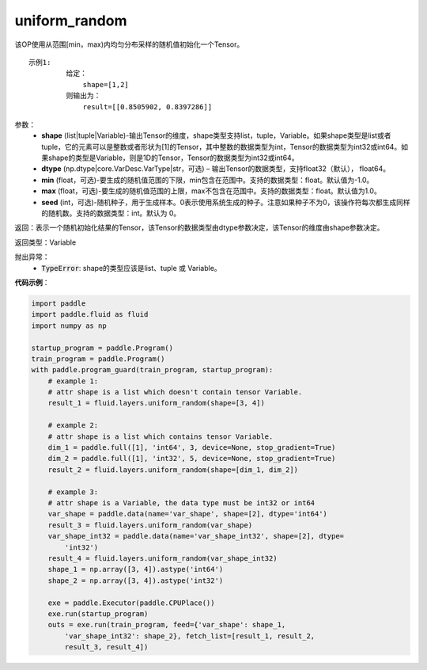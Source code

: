 .. _cn_api_fluid_layers_uniform_random:

uniform_random
-------------------------------

.. py:function:: paddle.fluid.layers.uniform_random(shape, dtype='float32', min=-1.0, max=1.0, seed=0)




该OP使用从范围[min，max)内均匀分布采样的随机值初始化一个Tensor。

::

    示例1:
             给定：
                 shape=[1,2]
             则输出为：
                 result=[[0.8505902, 0.8397286]]

参数：
    - **shape** (list|tuple|Variable)-输出Tensor的维度，shape类型支持list，tuple，Variable。如果shape类型是list或者tuple，它的元素可以是整数或者形状为[1]的Tensor，其中整数的数据类型为int，Tensor的数据类型为int32或int64。如果shape的类型是Variable，则是1D的Tensor，Tensor的数据类型为int32或int64。
    - **dtype** (np.dtype|core.VarDesc.VarType|str，可选) – 输出Tensor的数据类型，支持float32（默认）， float64。
    - **min** (float，可选)-要生成的随机值范围的下限，min包含在范围中。支持的数据类型：float。默认值为-1.0。
    - **max** (float，可选)-要生成的随机值范围的上限，max不包含在范围中。支持的数据类型：float。默认值为1.0。
    - **seed** (int，可选)-随机种子，用于生成样本。0表示使用系统生成的种子。注意如果种子不为0，该操作符每次都生成同样的随机数。支持的数据类型：int。默认为 0。

返回：表示一个随机初始化结果的Tensor，该Tensor的数据类型由dtype参数决定，该Tensor的维度由shape参数决定。
    
返回类型：Variable

抛出异常：
    - :code:`TypeError`: shape的类型应该是list、tuple 或 Variable。

**代码示例**：

.. code-block:: python

    import paddle
    import paddle.fluid as fluid
    import numpy as np
    
    startup_program = paddle.Program()
    train_program = paddle.Program()
    with paddle.program_guard(train_program, startup_program):
        # example 1:
        # attr shape is a list which doesn't contain tensor Variable.
        result_1 = fluid.layers.uniform_random(shape=[3, 4])
    
        # example 2:
        # attr shape is a list which contains tensor Variable.
        dim_1 = paddle.full([1], 'int64', 3, device=None, stop_gradient=True)
        dim_2 = paddle.full([1], 'int32', 5, device=None, stop_gradient=True)
        result_2 = fluid.layers.uniform_random(shape=[dim_1, dim_2])
    
        # example 3:
        # attr shape is a Variable, the data type must be int32 or int64
        var_shape = paddle.data(name='var_shape', shape=[2], dtype='int64')
        result_3 = fluid.layers.uniform_random(var_shape)
        var_shape_int32 = paddle.data(name='var_shape_int32', shape=[2], dtype=
            'int32')
        result_4 = fluid.layers.uniform_random(var_shape_int32)
        shape_1 = np.array([3, 4]).astype('int64')
        shape_2 = np.array([3, 4]).astype('int32')
    
        exe = paddle.Executor(paddle.CPUPlace())
        exe.run(startup_program)
        outs = exe.run(train_program, feed={'var_shape': shape_1,
            'var_shape_int32': shape_2}, fetch_list=[result_1, result_2,
            result_3, result_4])

